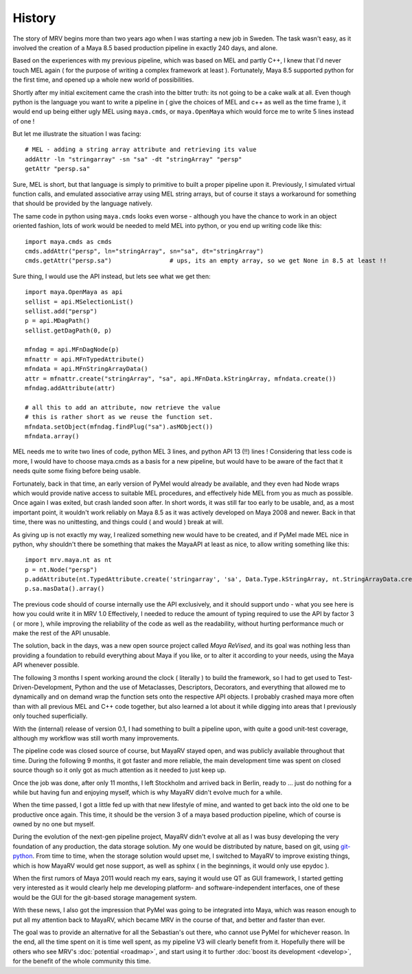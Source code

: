 #######
History
#######

The story of MRV begins more than two years ago when I was starting a new job in Sweden. The task wasn't easy, as it involved the creation of a Maya 8.5 based production pipeline in exactly 240 days, and alone.

Based on the experiences with my previous pipeline, which was based on MEL and partly C++, I knew that I'd never touch MEL again ( for the purpose of writing a complex framework at least ). Fortunately, Maya 8.5 supported python for the first time, and opened up a whole new world of possibilities.

Shortly after my initial excitement came the crash into the bitter truth: its not going to be a cake walk at all. Even though python is the language you want to write a pipeline in ( give the choices of MEL and c++ as well as the time frame ), it would end up being either ugly MEL using ``maya.cmds``, or ``maya.OpenMaya`` which would force me to write 5 lines instead of one !

But let me illustrate the situation I was facing::
	
	# MEL - adding a string array attribute and retrieving its value
	addAttr -ln "stringarray" -sn "sa" -dt "stringArray" "persp"
	getAttr "persp.sa"
	
Sure, MEL is short, but that language is simply to primitive to built a proper pipeline upon it. Previously, I simulated virtual function calls, and emulated associative array using MEL string arrays, but of course it stays a workaround for something that should be provided by the language natively.

The same code in python using ``maya.cmds`` looks even worse - although you have the chance to work in an object oriented fashion, lots of work would be needed to meld MEL into python, or you end up writing code like this::
	
	import maya.cmds as cmds
	cmds.addAttr("persp", ln="stringArray", sn="sa", dt="stringArray")
	cmds.getAttr("persp.sa")		# ups, its an empty array, so we get None in 8.5 at least !!

Sure thing, I would use the API instead, but lets see what we get then::
	
	import maya.OpenMaya as api  
	sellist = api.MSelectionList()
	sellist.add("persp")
	p = api.MDagPath()
	sellist.getDagPath(0, p)
		
	mfndag = api.MFnDagNode(p)
	mfnattr = api.MFnTypedAttribute()
	mfndata = api.MFnStringArrayData()
	attr = mfnattr.create("stringArray", "sa", api.MFnData.kStringArray, mfndata.create())
	mfndag.addAttribute(attr)
		
	# all this to add an attribute, now retrieve the value
	# this is rather short as we reuse the function set.
	mfndata.setObject(mfndag.findPlug("sa").asMObject())
	mfndata.array()
	
MEL needs me to write two lines of code, python MEL 3 lines, and python API 13 (!!) lines ! Considering that less code is more, I would have to choose maya.cmds as a basis for a new pipeline, but would have to be aware of the fact that it needs quite some fixing before being usable.

Fortunately, back in that time, an early version of PyMel would already be available, and they even had Node wraps which would provide native access to suitable MEL procedures, and effectively hide MEL from you as much as possible. Once again I was exited, but crash landed soon after. In short words, it was still far too early to be usable, and, as a most important point, it wouldn't work reliably on Maya 8.5 as it was actively developed on Maya 2008 and newer. Back in that time, there was no unittesting, and things could ( and would ) break at will.

As giving up is not exactly my way, I realized something new would have to be created, and if PyMel made MEL nice in python, why shouldn't there be something that makes the MayaAPI at least as nice, to allow writing something like this::
	
	import mrv.maya.nt as nt
	p = nt.Node("persp")
	p.addAttribute(nt.TypedAttribute.create('stringarray', 'sa', Data.Type.kStringArray, nt.StringArrayData.create()))
	p.sa.masData().array()
	
The previous code should of course internally use the API exclusively, and it should support undo - what you see here is how you could write it in MRV 1.0 Effectively, I needed to reduce the amount of typing required to use the API by factor 3 ( or more ), while improving the reliability of the code as well as the readability, without hurting performance much or make the rest of the API unusable.

The solution, back in the days, was a new open source project called *Maya ReVised*, and its goal was nothing less than providing a foundation to rebuild everything about Maya if you like, or to alter it according to your needs, using the Maya API whenever possible.

The following 3 months I spent working around the clock ( literally ) to build the framework, so I had to get used to Test-Driven-Development, Python and the use of Metaclasses, Descriptors, Decorators, and everything that allowed me to dynamically and on demand wrap the function sets onto the respective API objects. I probably crashed maya more often than with all previous MEL and C++ code together, but also learned a lot about it while digging into areas that I previously only touched superficially.

With the (internal) release of version 0.1, I had something to built a pipeline upon, with quite a good unit-test coverage, although my workflow was still worth many improvements.

The pipeline code was closed source of course, but MayaRV stayed open, and was publicly available throughout that time. During the following 9 months, it got faster and more reliable, the main development time was spent on closed source though so it only got as much attention as it needed to just keep up.

Once the job was done, after only 11 months, I left Stockholm and arrived back in Berlin, ready to ... just do nothing for a while but having fun and enjoying myself, which is why MayaRV didn't evolve much for a while.

When the time passed, I got a little fed up with that new lifestyle of mine, and wanted to get back into the old one to be productive once again. This time, it should be the version 3 of a maya based production pipeline, which of course is owned by no one but myself.

During the evolution of the next-gen pipeline project, MayaRV didn't evolve at all as I was busy developing the very foundation of any production, the data storage solution. My one would be distributed by nature, based on git, using `git-python <http://gitorious.org/git-python>`_. From time to time, when the storage solution would upset me, I switched to MayaRV to improve existing things, which is how MayaRV would get nose support, as well as sphinx ( in the beginnings, it would only use epydoc ).

When the first rumors of Maya 2011 would reach my ears, saying it would use QT as GUI framework, I started getting very interested as it would clearly help me developing platform- and software-independent interfaces, one of these would be the GUI for the git-based storage management system.

With these news, I also got the impression that PyMel was going to be integrated into Maya, which was reason enough to put all my attention back to MayaRV, which became MRV in the course of that, and better and faster than ever. 

The goal was to provide an alternative for all the Sebastian's out there, who cannot use PyMel for whichever reason. In the end, all the time spent on it is time well spent, as my pipeline V3 will clearly benefit from it. Hopefully there will be others who see MRV's :doc:`potential <roadmap>`, and start using it to further :doc:`boost its development <develop>`, for the benefit of the whole community this time.

